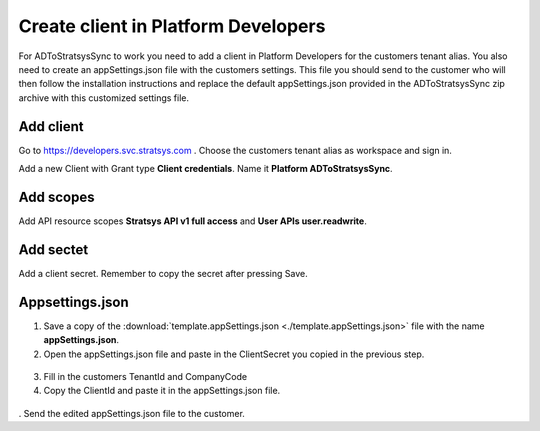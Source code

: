 Create client in Platform Developers
====================================
For ADToStratsysSync to work you need to add a client in Platform Developers for the customers tenant alias. You also need to create an appSettings.json file with the customers settings. This file you should send to the customer who will then follow the installation instructions and replace the default appSettings.json provided in the ADToStratsysSync zip archive with this customized settings file.

Add client
^^^^^^^^^^
Go to https://developers.svc.stratsys.com . Choose the customers tenant alias as workspace and sign in.

Add a new Client with Grant type **Client credentials**. Name it **Platform ADToStratsysSync**.

 .. image:: images/addClient.jpg
   :width: 500
   
 .. image:: images/clientSettings.png
   :width: 500

Add scopes
^^^^^^^^^^
Add API resource scopes **Stratsys API v1 full access** and **User APIs user.readwrite**.

  .. image:: images/addScopes.png
   :width: 500
   
Add sectet
^^^^^^^^^^
Add a client secret. Remember to copy the secret after pressing Save.

  .. image:: images/addSecret.png
   :width: 500
   
Appsettings.json
^^^^^^^^^^^^^^^^
1.	Save a copy of the :download:`template.appSettings.json <./template.appSettings.json>` file with the name **appSettings.json**.

2.  Open the appSettings.json file and paste in the ClientSecret you copied in the previous step. 

 .. image:: images/appSettings.png
   :width: 500
   
3.	Fill in the customers TenantId and CompanyCode

4. Copy the ClientId and paste it in the appSettings.json file.

  .. image:: images/copyClientId.png
   :width: 500

.	Send the edited appSettings.json file to the customer.
